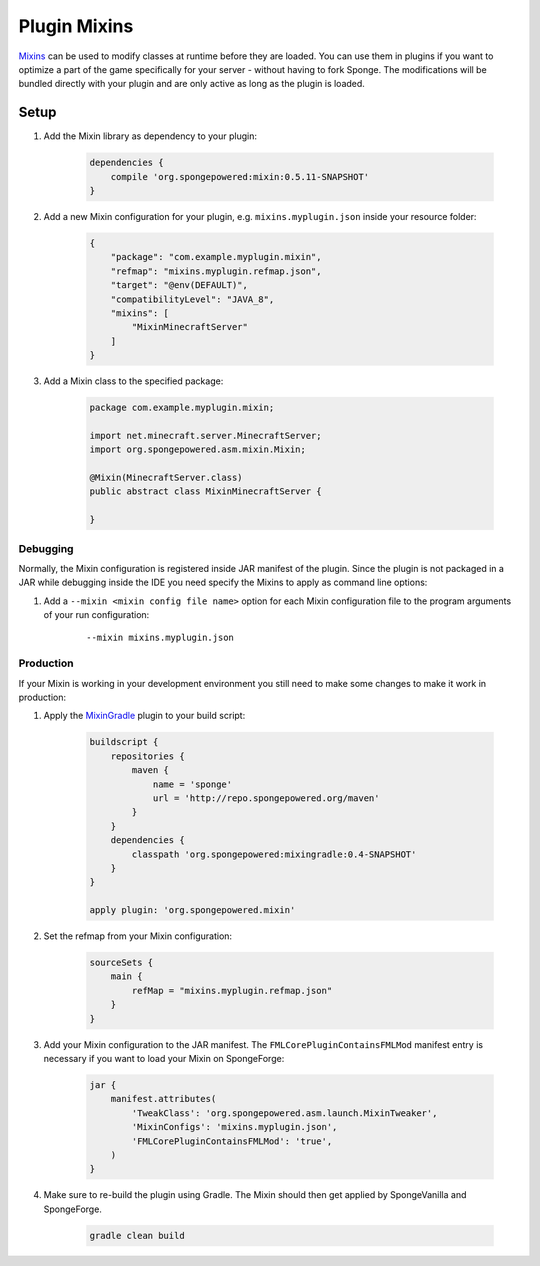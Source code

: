 =============
Plugin Mixins
=============

`Mixins <https://github.com/SpongePowered/Mixin>`_ can be used to modify classes at runtime before they are loaded. You
can use them in plugins if you want to optimize a part of the game specifically for your server - without having to fork
Sponge. The modifications will be bundled directly with your plugin and are only active as long as the plugin is loaded.

.. seealso::

    `Mixin documentation <https://github.com/SpongePowered/Mixin/wiki>`_
        Mixin documentation including an introduction to Mixins.
    `Example plugin <https://github.com/SpongePowered/Cookbook>`_
        Example plugin which uses Plugin Mixins to print a message when the server is starting.


Setup
-----
#. Add the Mixin library as dependency to your plugin:

    .. code-block:: groovy

        dependencies {
            compile 'org.spongepowered:mixin:0.5.11-SNAPSHOT'
        }

#. Add a new Mixin configuration for your plugin, e.g. ``mixins.myplugin.json`` inside your resource folder:

    .. code-block:: json

        {
            "package": "com.example.myplugin.mixin",
            "refmap": "mixins.myplugin.refmap.json",
            "target": "@env(DEFAULT)",
            "compatibilityLevel": "JAVA_8",
            "mixins": [
                "MixinMinecraftServer"
            ]
        }

#. Add a Mixin class to the specified package:

    .. code-block:: java

        package com.example.myplugin.mixin;

        import net.minecraft.server.MinecraftServer;
        import org.spongepowered.asm.mixin.Mixin;

        @Mixin(MinecraftServer.class)
        public abstract class MixinMinecraftServer {

        }

Debugging
`````````
Normally, the Mixin configuration is registered inside JAR manifest of the plugin. Since the plugin is not packaged in a
JAR while debugging inside the IDE you need specify the Mixins to apply as command line options:

#. Add a ``--mixin <mixin config file name>`` option for each Mixin configuration file to the program arguments of your
   run configuration:

    ::

        --mixin mixins.myplugin.json

Production
``````````
If your Mixin is working in your development environment you still need to make some changes to make it work in
production:

#. Apply the `MixinGradle <https://github.com/SpongePowered/MixinGradle>`_ plugin to your build script:

    .. code-block:: groovy

        buildscript {
            repositories {
                maven {
                    name = 'sponge'
                    url = 'http://repo.spongepowered.org/maven'
                }
            }
            dependencies {
                classpath 'org.spongepowered:mixingradle:0.4-SNAPSHOT'
            }
        }

        apply plugin: 'org.spongepowered.mixin'

#. Set the refmap from your Mixin configuration:

    .. code-block:: groovy

        sourceSets {
            main {
                refMap = "mixins.myplugin.refmap.json"
            }
        }

#. Add your Mixin configuration to the JAR manifest. The ``FMLCorePluginContainsFMLMod`` manifest entry is necessary if
   you want to load your Mixin on SpongeForge:

    .. code-block:: groovy

        jar {
            manifest.attributes(
                'TweakClass': 'org.spongepowered.asm.launch.MixinTweaker',
                'MixinConfigs': 'mixins.myplugin.json',
                'FMLCorePluginContainsFMLMod': 'true',
            )
        }

#. Make sure to re-build the plugin using Gradle. The Mixin should then get applied by SpongeVanilla and SpongeForge.

    .. code-block:: bash

        gradle clean build
